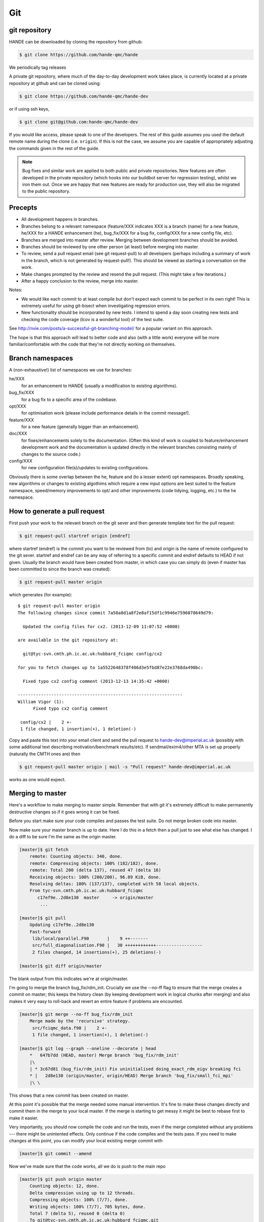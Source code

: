 Git
===

git repository
--------------

HANDE can be downloaded by cloning the repository from github:

.. code-block:: bash

    $ git clone https://github.com/hande-qmc/hande

We periodically tag releases

A private git repository, where much of the day-to-day development work takes
place, is currently located at a private repository at github and can
be cloned using:

.. code-block:: bash

    $ git clone https://github.com/hande-qmc/hande-dev

or if using ssh keys, 

.. code-block:: bash

    $ git clone git@github.com:hande-qmc/hande-dev

If you would like access, please speak to one of the developers.  The rest of
this guide assumes you used the default remote name during the clone (i.e.
``origin``).  If this is not the case, we assume you are capable of
appropriately adjusting the commands given in the rest of the guide.

.. note::

    Bug fixes and similar work are applied to both public and private repositories.  New
    features are often developed in the private repository (which hooks into our buildbot
    server for regression testing), whilst we iron them out.  Once we are happy that new
    features are ready for production use, they will also be migrated to the public
    repository.

Precepts
--------

* All development happens in branches.
* Branches belong to a relevant namespace (feature/XXX indicates XXX is a branch
  (name) for a new feature, he/XXX for a HANDE enhancement (he), bug_fix/XXX for
  a bug fix, config/XXX for a new config file, etc).
* Branches are merged into master after review.  Merging between development
  branches should be avoided.
* Branches should be reviewed by one other person (at least) before merging into
  master.
* To review, send a pull request email (see git request-pull) to all developers
  (perhaps including a summary of work in the branch, which is not generated by
  request-pull!).  This should be viewed as starting a conversation on the work.
* Make changes prompted by the review and resend the pull request.  (This might
  take a few iterations.)
* After a happy conclusion to the review, merge into master.

Notes:

* We would like each commit to at least compile but don't expect each commit to
  be perfect in its own right!  This is extremely useful for using git-bisect
  when investigating regression errors.
* New functionality should be incorporated by new tests.  I intend to spend
  a day soon creating new tests and checking the code coverage (lcov is
  a wonderful tool) of the test suite.

See http://nvie.com/posts/a-successful-git-branching-model/ for
a popular variant on this approach.

The hope is that this approach will lead to better code and also (with a little
work) everyone will be more familiar/comfortable with the code that they're not
directly working on themselves.

Branch namespaces
-----------------

A (non-exhaustive!) list of namespaces we use for branches:

he/XXX
    for an enhancement to HANDE (usually a modification to existing algorithms).
bug_fix/XXX
    for a bug fix to a specific area of the codebase.
opt/XXX
    for optimisation work (please include performance details in the commit
    message!).
feature/XXX
    for a new feature (generally bigger than an enhancement).
doc/XXX
    for fixes/enhancements solely to the documentation.  (Often this kind of work
    is coupled to feature/enhancement development work and the documentation is
    updated directly in the relevant branches consisting mainly of changes to the
    source code.)
config/XXX
    for new configuration file(s)/updates to existing configurations.

Obviously there is some overlap between the he, feature and (to a lesser extent)
opt namespaces.  Broadly speaking, new algorithms or changes to existing algothims
which require a new input options are best suited to the feature namespace,
speed/memory improvements to opt/ and other improvements (code tidying, logging,
etc.) to the he namespace.

How to generate a pull request
------------------------------

First push your work to the relevant branch on the git sever and then generate
template text for the pull request:

.. code-block:: bash

    $ git request-pull startref origin [endref]

where startref (endref) is the commit you want to be reviewed from (to) and
origin is the name of remote configured to the git sever.  startref and endref
can be any way of referring to a specific commit and endref defaults to HEAD if
not given.  Usually the branch would have been created from master, in which
case you can simply do (even if master has been committed to since the branch
was created):

.. code-block:: bash

    $ git request-pull master origin

which generates (for example)::

    $ git request-pull master origin
    The following changes since commit 7a58a8d1a8f2e8af15df1c9946e7596078649d79:

      Updated the config files for cx2. (2013-12-09 11:07:52 +0000)

    are available in the git repository at:

      git@tyc-svn.cmth.ph.ic.ac.uk:hubbard_fciqmc config/cx2

    for you to fetch changes up to 1a5522648378f406d3e5fbd87e22e3768da490bc:

      Fixed typo cx2 config comment (2013-12-13 14:35:42 +0000)

    ----------------------------------------------------------------
    William Vigor (1):
          Fixed typo cx2 config comment

     config/cx2 |    2 +-
     1 file changed, 1 insertion(+), 1 deletion(-)

Copy and paste this text into your email client and send the pull request to
hande-dev@imperial.ac.uk (possibly with some additional text describing
motivation/benchmark results/etc).  If sendmail/exim4/other MTA is set up
properly (naturally the CMTH ones are) then

.. code-block:: bash

    $ git request-pull master origin | mail -s "Pull request" hande-dev@imperial.ac.uk

works as one would expect.

Merging to master
-----------------

Here's a workflow to make merging to master simple.  Remember that
with git it's extremely difficult to make permanently destructive changes
so if it goes wrong it can be fixed.

Before you start make sure your code compiles and passes the test suite.
Do not merge broken code into master.

Now make sure your master branch is up to date.  Here I do this in a fetch
then a pull just to see what else has changed.  I do a diff to be sure
I'm the same as the origin master.

.. code-block:: bash

    [master]$ git fetch
        remote: Counting objects: 340, done.
        remote: Compressing objects: 100% (182/182), done.
        remote: Total 200 (delta 137), reused 47 (delta 16)
        Receiving objects: 100% (200/200), 96.89 KiB, done.
        Resolving deltas: 100% (137/137), completed with 58 local objects.
        From tyc-svn.cmth.ph.ic.ac.uk:hubbard_fciqmc
           c17ef9e..2d8e130  master     -> origin/master
            ...

    [master]$ git pull
        Updating c17ef9e..2d8e130
        Fast-forward
         lib/local/parallel.F90       |    9 ++-------
         src/full_diagonalisation.F90 |   30 ++++++++++++------------------
         2 files changed, 14 insertions(+), 25 deletions(-)

    [master]$ git diff origin/master

The blank output from this indicates we're at origin/master.

I'm going to merge the branch bug_fix/rdm_init.  Crucially we use the --no-ff
flag to ensure that the merge creates a commit on master; this keeps the
history clean (by keeping development work in logical chunks after merging)
and also makes it very easy to roll-back and revert an entire feature if problems
are encounted.

.. code-block:: bash

    [master]$ git merge --no-ff bug_fix/rdm_init
        Merge made by the 'recursive' strategy.
         src/fciqmc_data.f90 |    2 +-
         1 file changed, 1 insertion(+), 1 deletion(-)

    [master]$ git log --graph --oneline --decorate | head
        *   647b7dd (HEAD, master) Merge branch 'bug_fix/rdm_init'
        |\
        | * 3c67d81 (bug_fix/rdm_init) Fix uninitialised doing_exact_rdm_eigv breaking fci
        * |   2d8e130 (origin/master, origin/HEAD) Merge branch 'bug_fix/small_fci_mpi'
        |\ \

This shows that a new commit has been created on master.

At this point it's possible that the merge needed some manual intervention.  It's fine
to make these changes directly and commit them in the merge to your local master.  If the merge
is starting to get messy it might be best to rebase first to make it easier.

Very importantly, you should now compile the code and run the tests, even if the merge
completed without any problems --- there might be unintented effects.  Only continue if the code
compiles and the tests pass.
If you need to make changes at this point, you can modify your local existing merge commit with

.. code-block:: bash

    [master]$ git commit --amend

Now we've made sure that the code works, all we do is push to the main repo

.. code-block:: bash

    [master]$ git push origin master
        Counting objects: 12, done.
        Delta compression using up to 12 threads.
        Compressing objects: 100% (7/7), done.
        Writing objects: 100% (7/7), 705 bytes, done.
        Total 7 (delta 5), reused 0 (delta 0)
        To git@tyc-svn.cmth.ph.ic.ac.uk:hubbard_fciqmc.git
           2d8e130..647b7dd  master -> master

    [master]$ git log --graph --oneline --decorate | head
        *   647b7dd (HEAD, origin/master, origin/HEAD, master) Merge branch 'bug_fix/rdm_init'
        |\
        | * 3c67d81 (bug_fix/rdm_init) Fix uninitialised doing_exact_rdm_eigv breaking fci
        * |   2d8e130 Merge branch 'bug_fix/small_fci_mpi'
        |\ \

Almost there.  We now ought to clean up the namespace to avoid old branch names hanging around
(the code of course will always stay).

.. code-block:: bash

     [master]$ git branch --delete bug_fix/rdm_init
     [master]$ git push origin --delete bug_fix/rdm_init

The list of branches merged into HEAD can be found by doing

.. code-block:: bash

     [master]$ git branch --all --merged

All done!

Unwanted experimental branches
------------------------------

Occasionally (frequently?!) we have tried something which didn't work out.  If
we don't want to keep any of the history, we can simply delete the local (and
if necessary) remote branches:

.. code-block:: bash

    $ git branch --delete unwanted_branch
    $ git push origin --delete unwanted_branch

But what about branches that we don't intend to continue working on in the near
future, would like to keep around but without cluttering up the main
repository, making it unclear which branches need some TLC before merging?  We
have a separate repository where such branches can be sent, to be resurrected
if desired later.  The repository is at
ch-hande@git.uis.cam.ac.uk:hande_graveyard.git.  To push a local branch there:

.. code-block:: bash

    $ git remote add graveyard ch-hande@git.uis.cam.ac.uk:hande_graveyard.git
    $ git push remote graveyard unwanted_branch

and then delete the branch (both local and remote) from the main repository
using the same commands as before.  If the branch is not local, then you can
either check it out and then do the push and delete (easier) or use a refspec:

.. code-block:: bash

    $ git push graveyard refs/remotes/origin/unwanted_branch:refs/heads/unwanted_branch

where origin/unwanted_branch is the remote branch to be moved to the graveyard
repository.  The branch on origin can then be deleted as before.

